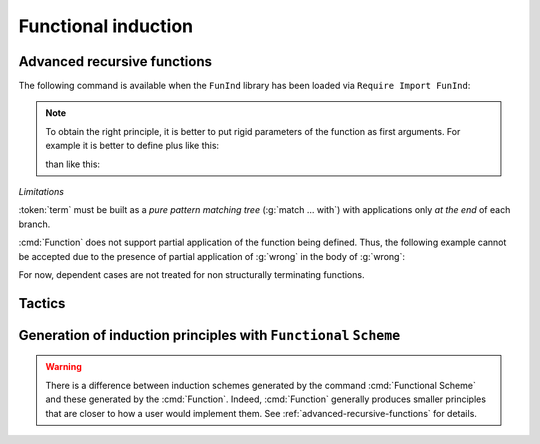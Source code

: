 Functional induction
====================

.. _advanced-recursive-functions:

Advanced recursive functions
----------------------------

The following command is available when the ``FunInd`` library has been loaded via ``Require Import FunInd``:

.. cmd:: Function @fix_definition {* with @fix_definition }

   This command is a generalization of :cmd:`Fixpoint`. It is a wrapper
   for several ways of defining a function *and* other useful related
   objects, namely: an induction principle that reflects the recursive
   structure of the function (see :tacn:`functional induction`) and its fixpoint equality.
   This defines a function similar to those defined by :cmd:`Fixpoint`.
   As in :cmd:`Fixpoint`, the decreasing argument must
   be given (unless the function is not recursive), but it might not
   necessarily be *structurally* decreasing. Use the :n:`@fixannot` clause
   to name the decreasing argument *and* to describe which kind of
   decreasing criteria to use to ensure termination of recursive
   calls.

   :cmd:`Function` also supports the :n:`with` clause to create
   mutually recursive definitions, however this feature is limited
   to structurally recursive functions (i.e. when :n:`@fixannot` is a :n:`struct`
   clause).

   See :tacn:`functional induction` and :cmd:`Functional Scheme` for how to use
   the induction principle to reason easily about the function.

   The form of the :n:`@fixannot` clause determines which definition mechanism :cmd:`Function` uses.
   (Note that references to :n:`ident` below refer to the name of the function being defined.):

   *  If :n:`@fixannot` is not specified, :cmd:`Function`
      defines the nonrecursive function :token:`ident` as if it was declared with
      :cmd:`Definition`. In addition, the following are defined:

       + :token:`ident`\ ``_rect``, :token:`ident`\ ``_rec`` and :token:`ident`\ ``_ind``,
         which reflect the pattern matching structure of :token:`term` (see :cmd:`Inductive`);
       + The inductive :n:`R_@ident` corresponding to the graph of :token:`ident` (silently);
       + :token:`ident`\ ``_complete`` and :token:`ident`\ ``_correct`` which
         are inversion information linking the function and its graph.

   *  If :n:`{ struct ... }` is specified, :cmd:`Function`
      defines the structural recursive function :token:`ident` as if it was declared
      with :cmd:`Fixpoint`. In addition, the following are defined:

       + The same objects as above;
       + The fixpoint equation of :token:`ident`: :n:`@ident`\ ``_equation``.

   *  If :n:`{ measure ... }` or :n:`{ wf ... }` are specified, :cmd:`Function`
      defines a recursive function by well-founded recursion. The module ``Recdef``
      of the standard library must be loaded for this feature.

       + :n:`{measure @one_term__1 {? @ident } {? @one_term__2 } }`\: where :n:`@ident` is the decreasing argument
         and :n:`@one_term__1` is a function from the type of :n:`@ident` to :g:`nat` for which
         the decreasing argument decreases (for the :g:`lt` order on :g:`nat`)
         for each recursive call of the function. The parameters of the function are
         bound in :n:`@one_term__1`.
       + :n:`{wf @one_term @ident }`\: where :n:`@ident` is the decreasing argument and
         :n:`@one_term` is an ordering relation on the type of :n:`@ident` (i.e. of type
         `T`\ :math:`_{\sf ident}` → `T`\ :math:`_{\sf ident}` → ``Prop``) for which the decreasing argument
         decreases for each recursive call of the function. The order must be well-founded.
         The parameters of the function are bound in :n:`@one_term`.

      If the clause is ``measure`` or ``wf``, the user is left with some proof
      obligations that will be used to define the function. These proofs
      are: proofs that each recursive call is actually decreasing with
      respect to the given criteria, and (if the criteria is `wf`) a proof
      that the ordering relation is well-founded. Once proof obligations are
      discharged, the following objects are defined:

        + The same objects as with the ``struct`` clause;
        + The lemma :n:`@ident`\ ``_tcc`` which collects all proof obligations in one
          property;
        + The lemmas :n:`@ident`\ ``_terminate`` and :n:`@ident`\ ``_F`` which will be inlined
          during extraction of :n:`@ident`.

      The way this recursive function is defined is the subject of several
      papers by Yves Bertot and Antonia Balaa on the one hand, and Gilles
      Barthe, Julien Forest, David Pichardie, and Vlad Rusu on the other
      hand.

.. note::

   To obtain the right principle, it is better to put rigid
   parameters of the function as first arguments. For example it is
   better to define plus like this:

   .. coqtop:: reset none

      Require Import FunInd.

   .. coqtop:: all

      Function plus (m n : nat) {struct n} : nat :=
      match n with
      | 0 => m
      | S p => S (plus m p)
      end.

   than like this:

   .. coqtop:: reset none

      Require Import FunInd.

   .. coqtop:: all

      Function plus (n m : nat) {struct n} : nat :=
      match n with
      | 0 => m
      | S p => S (plus p m)
      end.


*Limitations*

:token:`term` must be built as a *pure pattern matching tree* (:g:`match … with`)
with applications only *at the end* of each branch.

:cmd:`Function` does not support partial application of the function being
defined. Thus, the following example cannot be accepted due to the
presence of partial application of :g:`wrong` in the body of :g:`wrong`:

.. coqtop:: none

   Require List.
   Import List.ListNotations.

.. coqtop:: all fail

   Function wrong (C:nat) : nat :=
     List.hd 0 (List.map wrong (C::nil)).

For now, dependent cases are not treated for non structurally
terminating functions.

.. exn:: The recursive argument must be specified.
   :undocumented:

.. exn:: No argument name @ident.
   :undocumented:

.. exn:: Cannot use mutual definition with well-founded recursion or measure.
   :undocumented:

.. warn:: Cannot define graph for @ident.

   The generation of the graph relation (:n:`R_@ident`) used to compute the induction scheme of ident
   raised a typing error. Only :token:`ident` is defined; the induction scheme
   will not be generated. This error happens generally when:

   - the definition uses pattern matching on dependent types,
     which :cmd:`Function` cannot deal with yet.
   - the definition is not a *pattern matching tree* as explained above.

.. warn:: Cannot define principle(s) for @ident.

   The generation of the graph relation (:n:`R_@ident`) succeeded but the induction principle
   could not be built. Only :token:`ident` is defined. Please report.

.. warn:: Cannot build functional inversion principle.

   :tacn:`functional inversion` will not be available for the function.

Tactics
-------

.. tacn:: functional induction (@qualid {+ @term})
   :name: functional induction

   The tactic functional induction performs case analysis and induction
   following the definition of a function. It makes use of a principle
   generated by :cmd:`Function` or :cmd:`Functional Scheme`.
   Note that this tactic is only available after a ``Require Import FunInd``.

   .. example::

      .. coqtop:: reset all

         Require Import FunInd.
         Functional Scheme minus_ind := Induction for minus Sort Prop.
         Check minus_ind.
         Lemma le_minus (n m:nat) : n - m <= n.
         functional induction (minus n m) using minus_ind; simpl; auto.
         Qed.

   .. note::
      :n:`(@qualid {+ @term})` must be a correct full application
      of :n:`@qualid`. In particular, the rules for implicit arguments are the
      same as usual. For example use :n:`@@qualid` if you want to write implicit
      arguments explicitly.

   .. note::
      Parentheses around :n:`@qualid {+ @term}` are not mandatory and can be skipped.

   .. note::
      :n:`functional induction (f x1 x2 x3)` is actually a wrapper for
      :n:`induction x1, x2, x3, (f x1 x2 x3) using @qualid` followed by a cleaning
      phase, where :n:`@qualid` is the induction principle registered for :g:`f`
      (by the :cmd:`Function` or :cmd:`Functional Scheme` command)
      corresponding to the sort of the goal. Therefore
      :tacn:`functional induction` may fail if the induction scheme :n:`@qualid` is not
      defined.

   .. note::
      There is a difference between obtaining an induction scheme
      for a function by using :cmd:`Function`
      and by using :cmd:`Functional Scheme` after a normal definition using
      :cmd:`Fixpoint` or :cmd:`Definition`.

   .. exn:: Cannot find induction information on @qualid.
      :undocumented:

   .. exn:: Not the right number of induction arguments.
      :undocumented:

   .. tacv:: functional induction (@qualid {+ @term}) as @simple_intropattern using @term with @bindings_list

      Similarly to :tacn:`induction` and :tacn:`elim`, this allows giving
      explicitly the name of the introduced variables, the induction principle, and
      the values of dependent premises of the elimination scheme, including
      *predicates* for mutual induction when :n:`@qualid` is part of a mutually
      recursive definition.

.. tacn:: functional inversion @ident
   :name: functional inversion

   :tacn:`functional inversion` is a tactic that performs inversion on hypothesis
   :n:`@ident` of the form :n:`@qualid {+ @term} = @term` or :n:`@term = @qualid
   {+ @term}` where :n:`@qualid` must have been defined using :cmd:`Function`.
   Note that this tactic is only available after a ``Require Import FunInd``.

   .. exn:: Hypothesis @ident must contain at least one Function.
      :undocumented:

   .. exn:: Cannot find inversion information for hypothesis @ident.

      This error may be raised when some inversion lemma failed to be generated by
      Function.


   .. tacv:: functional inversion @num

      This does the same thing as :n:`intros until @num` followed by
      :n:`functional inversion @ident` where :token:`ident` is the
      identifier for the last introduced hypothesis.

   .. tacv:: functional inversion @ident @qualid
             functional inversion @num @qualid

      If the hypothesis :token:`ident` (or :token:`num`) has a type of the form
      :n:`@qualid__1 {+ @term__i } = @qualid__2 {+ @term__j }` where
      :n:`@qualid__1` and :n:`@qualid__2` are valid candidates to
      functional inversion, this variant allows choosing which :token:`qualid`
      is inverted.

.. _functional-scheme:

Generation of induction principles with ``Functional`` ``Scheme``
-----------------------------------------------------------------


.. cmd:: Functional Scheme @ident__0 := Induction for @ident' Sort @sort {* with @ident__i := Induction for @ident__i' Sort @sort}

   This command is a high-level experimental tool for
   generating automatically induction principles corresponding to
   (possibly mutually recursive) functions. First, it must be made
   available via ``Require Import FunInd``.
   Each :n:`@ident__i` is a different mutually defined function
   name (the names must be in the same order as when they were defined). This
   command generates the induction principle for each :n:`@ident__i`, following
   the recursive structure and case analyses of the corresponding function
   :n:`@ident__i'`.

.. warning::

   There is a difference between induction schemes generated by the command
   :cmd:`Functional Scheme` and these generated by the :cmd:`Function`. Indeed,
   :cmd:`Function` generally produces smaller principles that are closer to how
   a user would implement them. See :ref:`advanced-recursive-functions` for details.

.. example::

  Induction scheme for div2.

  We define the function div2 as follows:

  .. coqtop:: all

   Require Import FunInd.
   Require Import Arith.

   Fixpoint div2 (n:nat) : nat :=
   match n with
   | O => 0
   | S O => 0
   | S (S n') => S (div2 n')
   end.

  The definition of a principle of induction corresponding to the
  recursive structure of `div2` is defined by the command:

  .. coqtop:: all

    Functional Scheme div2_ind := Induction for div2 Sort Prop.

  You may now look at the type of div2_ind:

  .. coqtop:: all

    Check div2_ind.

  We can now prove the following lemma using this principle:

  .. coqtop:: all

    Lemma div2_le' : forall n:nat, div2 n <= n.
    intro n.
    pattern n, (div2 n).
    apply div2_ind; intros.
    auto with arith.
    auto with arith.
    simpl; auto with arith.
    Qed.

  We can use directly the functional induction (:tacn:`functional induction`) tactic instead
  of the pattern/apply trick:

  .. coqtop:: all

    Reset div2_le'.

    Lemma div2_le : forall n:nat, div2 n <= n.
    intro n.
    functional induction (div2 n).
    auto with arith.
    auto with arith.
    auto with arith.
    Qed.

.. example::

  Induction scheme for tree_size.

  We define trees by the following mutual inductive type:

  .. original LaTeX had "Variable" instead of "Axiom", which generates an ugly warning

  .. coqtop:: reset all

     Axiom A : Set.

     Inductive tree : Set :=
     node : A -> forest -> tree
     with forest : Set :=
     | empty : forest
     | cons : tree -> forest -> forest.

  We define the function tree_size that computes the size of a tree or a
  forest. Note that we use ``Function`` which generally produces better
  principles.

  .. coqtop:: all

    Require Import FunInd.

    Function tree_size (t:tree) : nat :=
    match t with
    | node A f => S (forest_size f)
    end
    with forest_size (f:forest) : nat :=
    match f with
    | empty => 0
    | cons t f' => (tree_size t + forest_size f')
    end.

  Notice that the induction principles ``tree_size_ind`` and ``forest_size_ind``
  generated by ``Function`` are not mutual.

  .. coqtop:: all

    Check tree_size_ind.

  Mutual induction principles following the recursive structure of ``tree_size``
  and ``forest_size`` can be generated by the following command:

  .. coqtop:: all

    Functional Scheme tree_size_ind2 := Induction for tree_size Sort Prop
    with forest_size_ind2 := Induction for forest_size Sort Prop.

  You may now look at the type of `tree_size_ind2`:

  .. coqtop:: all

    Check tree_size_ind2.
